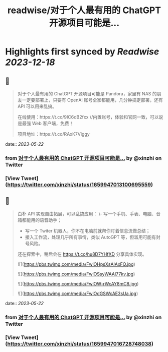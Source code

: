 :PROPERTIES:
:title: readwise/对于个人最有用的 ChatGPT 开源项目可能是...
:END:

:PROPERTIES:
:author: [[xinzhi on Twitter]]
:full-title: "对于个人最有用的 ChatGPT 开源项目可能是..."
:category: [[tweets]]
:url: https://twitter.com/xinzhi/status/1659947013100695559
:image-url: https://pbs.twimg.com/profile_images/1608452781832306688/axxoOIal.jpg
:END:

* Highlights first synced by [[Readwise]] [[2023-12-18]]
** 📌
#+BEGIN_QUOTE
对于个人最有用的 ChatGPT 开源项目可能是 Pandora，家里有 NAS 的朋友一定要部署上，只要有 OpenAI 账号全家都能用，几分钟搞定部署，还有 API 可以用来乱搞。

在线使用：https://t.co/9IC6dB2fxx //内置账号，体验和官网一致，可以说是最强 Web 客户端，免费！

项目地址：https://t.co/RAxK7Viggy 
#+END_QUOTE
    date:: [[2023-05-22]]
*** from _对于个人最有用的 ChatGPT 开源项目可能是..._ by @xinzhi on Twitter
*** [View Tweet](https://twitter.com/xinzhi/status/1659947013100695559)
** 📌
#+BEGIN_QUOTE
白朴 API 实现自由拓展，可以乱搞应用：
\- 写一个手机、手表、电脑、音箱都能用的语音助手；
- 写一个 Twiter 机器人，你不在电脑前就帮你盯着信息流做总结；
- 接入工作流，处理几乎所有事情，类似 AutoGPT 等，但滥用可能有封号风险。

还在探索中，稍后会在 https://t.co/hu8D7YHfXD 分享具体实现。 

![](https://pbs.twimg.com/media/FwlOHpsXsAIAxFQ.jpg) 

![](https://pbs.twimg.com/media/FwlOSsyWAAI77kv.jpg) 

![](https://pbs.twimg.com/media/FwlOW-rWcAY8mC8.jpg) 

![](https://pbs.twimg.com/media/FwlOdGSWcAE3sUa.jpg) 
#+END_QUOTE
    date:: [[2023-05-22]]
*** from _对于个人最有用的 ChatGPT 开源项目可能是..._ by @xinzhi on Twitter
*** [View Tweet](https://twitter.com/xinzhi/status/1659947016728748038)